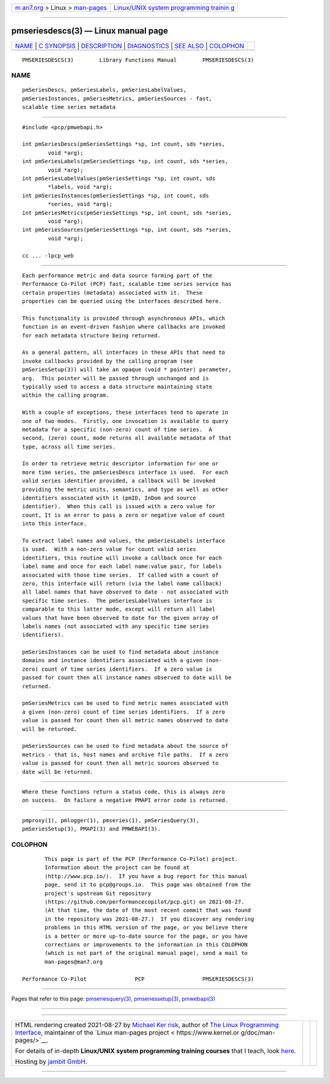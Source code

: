 .. container:: page-top

.. container:: nav-bar

   +----------------------------------+----------------------------------+
   | `m                               | `Linux/UNIX system programming   |
   | an7.org <../../../index.html>`__ | trainin                          |
   | > Linux >                        | g <http://man7.org/training/>`__ |
   | `man-pages <../index.html>`__    |                                  |
   +----------------------------------+----------------------------------+

--------------

pmseriesdescs(3) — Linux manual page
====================================

+-----------------------------------+-----------------------------------+
| `NAME <#NAME>`__ \|               |                                   |
| `C SYNOPSIS <#C_SYNOPSIS>`__ \|   |                                   |
| `DESCRIPTION <#DESCRIPTION>`__ \| |                                   |
| `DIAGNOSTICS <#DIAGNOSTICS>`__ \| |                                   |
| `SEE ALSO <#SEE_ALSO>`__ \|       |                                   |
| `COLOPHON <#COLOPHON>`__          |                                   |
+-----------------------------------+-----------------------------------+
| .. container:: man-search-box     |                                   |
+-----------------------------------+-----------------------------------+

::

   PMSERIESDESCS(3)        Library Functions Manual        PMSERIESDESCS(3)

NAME
-------------------------------------------------

::

          pmSeriesDescs, pmSeriesLabels, pmSeriesLabelValues,
          pmSeriesInstances, pmSeriesMetrics, pmSeriesSources - fast,
          scalable time series metadata


-------------------------------------------------------------

::

          #include <pcp/pmwebapi.h>

          int pmSeriesDescs(pmSeriesSettings *sp, int count, sds *series,
                  void *arg);
          int pmSeriesLabels(pmSeriesSettings *sp, int count, sds *series,
                  void *arg);
          int pmSeriesLabelValues(pmSeriesSettings *sp, int count, sds
                  *labels, void *arg);
          int pmSeriesInstances(pmSeriesSettings *sp, int count, sds
                  *series, void *arg);
          int pmSeriesMetrics(pmSeriesSettings *sp, int count, sds *series,
                  void *arg);
          int pmSeriesSources(pmSeriesSettings *sp, int count, sds *series,
                  void *arg);

          cc ... -lpcp_web


---------------------------------------------------------------

::

          Each performance metric and data source forming part of the
          Performance Co-Pilot (PCP) fast, scalable time series service has
          certain properties (metadata) associated with it.  These
          properties can be queried using the interfaces described here.

          This functionality is provided through asynchronous APIs, which
          function in an event-driven fashion where callbacks are invoked
          for each metadata structure being returned.

          As a general pattern, all interfaces in these APIs that need to
          invoke callbacks provided by the calling program (see
          pmSeriesSetup(3)) will take an opaque (void * pointer) parameter,
          arg.  This pointer will be passed through unchanged and is
          typically used to access a data structure maintaining state
          within the calling program.

          With a couple of exceptions, these interfaces tend to operate in
          one of two modes.  Firstly, one invocation is available to query
          metadata for a specific (non-zero) count of time series.  A
          second, (zero) count, mode returns all available metadata of that
          type, across all time series.

          In order to retrieve metric descriptor information for one or
          more time series, the pmSeriesDescs interface is used.  For each
          valid series identifier provided, a callback will be invoked
          providing the metric units, semantics, and type as well as other
          identifiers associated with it (pmID, InDom and source
          identifier).  When this call is issued with a zero value for
          count, It is an error to pass a zero or negative value of count
          into this interface.

          To extract label names and values, the pmSeriesLabels interface
          is used.  With a non-zero value for count valid series
          identifiers, this routine will invoke a callback once for each
          label name and once for each label name:value pair, for labels
          associated with those time series.  If called with a count of
          zero, this interface will return (via the label name callback)
          all label names that have observed to date - not associated with
          specific time series.  The pmSeriesLabelValues interface is
          comparable to this latter mode, except will return all label
          values that have been observed to date for the given array of
          labels names (not associated with any specific time series
          identifiers).

          pmSeriesInstances can be used to find metadata about instance
          domains and instance identifiers associated with a given (non-
          zero) count of time series identifiers.  If a zero value is
          passed for count then all instance names observed to date will be
          returned.

          pmSeriesMetrics can be used to find metric names associated with
          a given (non-zero) count of time series identifiers.  If a zero
          value is passed for count then all metric names observed to date
          will be returned.

          pmSeriesSources can be used to find metadata about the source of
          metrics - that is, host names and archive file paths.  If a zero
          value is passed for count then all metric sources observed to
          date will be returned.


---------------------------------------------------------------

::

          Where these functions return a status code, this is always zero
          on success.  On failure a negative PMAPI error code is returned.


---------------------------------------------------------

::

          pmproxy(1), pmlogger(1), pmseries(1), pmSeriesQuery(3),
          pmSeriesSetup(3), PMAPI(3) and PMWEBAPI(3).

COLOPHON
---------------------------------------------------------

::

          This page is part of the PCP (Performance Co-Pilot) project.
          Information about the project can be found at 
          ⟨http://www.pcp.io/⟩.  If you have a bug report for this manual
          page, send it to pcp@groups.io.  This page was obtained from the
          project's upstream Git repository
          ⟨https://github.com/performancecopilot/pcp.git⟩ on 2021-08-27.
          (At that time, the date of the most recent commit that was found
          in the repository was 2021-08-27.)  If you discover any rendering
          problems in this HTML version of the page, or you believe there
          is a better or more up-to-date source for the page, or you have
          corrections or improvements to the information in this COLOPHON
          (which is not part of the original manual page), send a mail to
          man-pages@man7.org

   Performance Co-Pilot               PCP                  PMSERIESDESCS(3)

--------------

Pages that refer to this page:
`pmseriesquery(3) <../man3/pmseriesquery.3.html>`__, 
`pmseriessetup(3) <../man3/pmseriessetup.3.html>`__, 
`pmwebapi(3) <../man3/pmwebapi.3.html>`__

--------------

--------------

.. container:: footer

   +-----------------------+-----------------------+-----------------------+
   | HTML rendering        |                       | |Cover of TLPI|       |
   | created 2021-08-27 by |                       |                       |
   | `Michael              |                       |                       |
   | Ker                   |                       |                       |
   | risk <https://man7.or |                       |                       |
   | g/mtk/index.html>`__, |                       |                       |
   | author of `The Linux  |                       |                       |
   | Programming           |                       |                       |
   | Interface <https:     |                       |                       |
   | //man7.org/tlpi/>`__, |                       |                       |
   | maintainer of the     |                       |                       |
   | `Linux man-pages      |                       |                       |
   | project <             |                       |                       |
   | https://www.kernel.or |                       |                       |
   | g/doc/man-pages/>`__. |                       |                       |
   |                       |                       |                       |
   | For details of        |                       |                       |
   | in-depth **Linux/UNIX |                       |                       |
   | system programming    |                       |                       |
   | training courses**    |                       |                       |
   | that I teach, look    |                       |                       |
   | `here <https://ma     |                       |                       |
   | n7.org/training/>`__. |                       |                       |
   |                       |                       |                       |
   | Hosting by `jambit    |                       |                       |
   | GmbH                  |                       |                       |
   | <https://www.jambit.c |                       |                       |
   | om/index_en.html>`__. |                       |                       |
   +-----------------------+-----------------------+-----------------------+

--------------

.. container:: statcounter

   |Web Analytics Made Easy - StatCounter|

.. |Cover of TLPI| image:: https://man7.org/tlpi/cover/TLPI-front-cover-vsmall.png
   :target: https://man7.org/tlpi/
.. |Web Analytics Made Easy - StatCounter| image:: https://c.statcounter.com/7422636/0/9b6714ff/1/
   :class: statcounter
   :target: https://statcounter.com/
